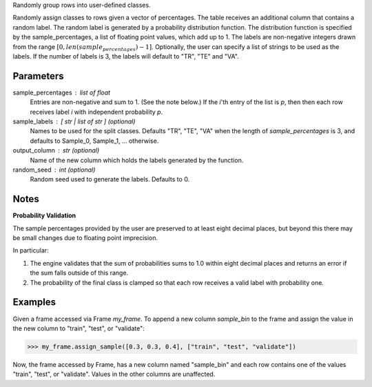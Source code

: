 Randomly group rows into user-defined classes.

Randomly assign classes to rows given a vector of percentages.
The table receives an additional column that contains a random label.
The random label is generated by a probability distribution function.
The distribution function is specified by the sample_percentages, a list of
floating point values, which add up to 1.
The labels are non-negative integers drawn from the range
:math:`[ 0, len(sample_percentages) - 1]`.
Optionally, the user can specify a list of strings to be used as the labels.
If the number of labels is 3, the labels will default to "TR", "TE" and "VA".

Parameters
----------
sample_percentages : list of float
    Entries are non-negative and sum to 1. (See the note below.)
    If the *i*'th entry of the  list is *p*,
    then then each row receives label *i* with independent probability *p*.
sample_labels : [ str | list of str ] (optional)
    Names to be used for the split classes.
    Defaults "TR", "TE", "VA" when the length of *sample_percentages* is 3,
    and defaults to Sample_0, Sample_1, ... otherwise.
output_column : str (optional)
    Name of the new column which holds the labels generated by the function.
random_seed : int (optional)
    Random seed used to generate the labels.
    Defaults to 0.

Notes
-----
**Probability Validation**

The sample percentages provided by the user are preserved to at least eight
decimal places, but beyond this there may be small changes due to floating
point imprecision.

In particular:

1)  The engine validates that the sum of probabilities sums to 1.0 within
    eight decimal places and returns an error if the sum falls outside of this
    range.
2)  The probability of the final class is clamped so that each row receives a
    valid label with probability one.


Examples
--------
Given a frame accessed via Frame *my_frame*.
To append a new column *sample_bin* to the frame and assign the value in the
new column to "train", "test", or "validate":

.. code::

    >>> my_frame.assign_sample([0.3, 0.3, 0.4], ["train", "test", "validate"])

Now, the frame accessed by Frame, has a new column named "sample_bin" and each
row contains one of the values "train", "test", or "validate".
Values in the other columns are unaffected.

